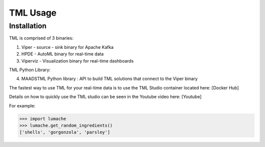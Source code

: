 TML Usage
=====

.. _installation:

Installation
------------
TML is comprised of 3 binaries:

1. Viper - source - sink binary for Apache Kafka
2. HPDE - AutoML binary for real-time data
3. Viperviz - Visualization binary for real-time dashboards

TML Python Library:

4. MAADSTML Python library : API to build TML solutions that connect to the Viper binary

The fastest way to use TML for your real-time data is to use the TML Studio container located here: [Docker Hub]

Details on how to quickly use the TML studio can be seen in the Youtube video here: [Youtube]


For example:

>>> import lumache
>>> lumache.get_random_ingredients()
['shells', 'gorgonzola', 'parsley']


